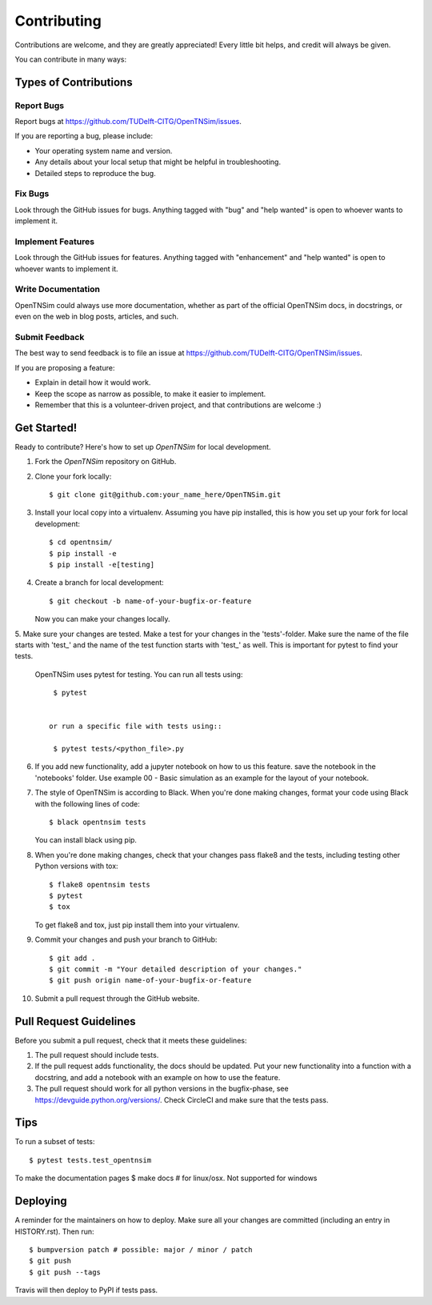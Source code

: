 .. highlight:: shell

============
Contributing
============

Contributions are welcome, and they are greatly appreciated! Every little bit
helps, and credit will always be given.

You can contribute in many ways:

Types of Contributions
----------------------

Report Bugs
~~~~~~~~~~~

Report bugs at https://github.com/TUDelft-CITG/OpenTNSim/issues.

If you are reporting a bug, please include:

* Your operating system name and version.
* Any details about your local setup that might be helpful in troubleshooting.
* Detailed steps to reproduce the bug.

Fix Bugs
~~~~~~~~

Look through the GitHub issues for bugs. Anything tagged with "bug" and "help
wanted" is open to whoever wants to implement it.

Implement Features
~~~~~~~~~~~~~~~~~~

Look through the GitHub issues for features. Anything tagged with "enhancement"
and "help wanted" is open to whoever wants to implement it.

Write Documentation
~~~~~~~~~~~~~~~~~~~

OpenTNSim could always use more documentation, whether as part of the
official OpenTNSim docs, in docstrings, or even on the web in blog posts,
articles, and such.

Submit Feedback
~~~~~~~~~~~~~~~

The best way to send feedback is to file an issue at https://github.com/TUDelft-CITG/OpenTNSim/issues.

If you are proposing a feature:

* Explain in detail how it would work.
* Keep the scope as narrow as possible, to make it easier to implement.
* Remember that this is a volunteer-driven project, and that contributions
  are welcome :)

Get Started!
------------

Ready to contribute? Here's how to set up `OpenTNSim` for local development.

1. Fork the `OpenTNSim` repository on GitHub.


2. Clone your fork locally::

    $ git clone git@github.com:your_name_here/OpenTNSim.git


3. Install your local copy into a virtualenv. Assuming you have pip installed, this is how you set up your fork for local development::

    $ cd opentnsim/
    $ pip install -e
    $ pip install -e[testing]


4. Create a branch for local development::

    $ git checkout -b name-of-your-bugfix-or-feature


   Now you can make your changes locally.

5. Make sure your changes are tested. Make a test for your changes in the 'tests'-folder. 
Make sure the name of the file starts with 'test_' and the name of the test function starts with 'test_' as well. 
This is important for pytest to find your tests.

 OpenTNSim uses pytest for testing. You can run all tests using::

    $ pytest


   or run a specific file with tests using::
   
    $ pytest tests/<python_file>.py

6. If you add new functionality, add a jupyter notebook on how to us this feature. save the notebook in the 'notebooks' folder. 
   Use example 00 - Basic simulation as an example for the layout of your notebook.

7. The style of OpenTNSim is according to Black. When you're done making changes, format your code using 
   Black with the following lines of code::

    $ black opentnsim tests


   You can install black using pip.

8. When you're done making changes, check that your changes pass flake8 and the
   tests, including testing other Python versions with tox::

    $ flake8 opentnsim tests
    $ pytest
    $ tox


   To get flake8 and tox, just pip install them into your virtualenv.

9. Commit your changes and push your branch to GitHub::

    $ git add .
    $ git commit -m "Your detailed description of your changes."
    $ git push origin name-of-your-bugfix-or-feature


10. Submit a pull request through the GitHub website.

Pull Request Guidelines
-----------------------

Before you submit a pull request, check that it meets these guidelines:

1. The pull request should include tests.
2. If the pull request adds functionality, the docs should be updated. Put
   your new functionality into a function with a docstring, and add a notebook with an example on how to use the feature.
3. The pull request should work for all python versions in the bugfix-phase, see https://devguide.python.org/versions/. Check
   CircleCI and make sure that the tests pass.

Tips
----

To run a subset of tests::

$ pytest tests.test_opentnsim

To make the documentation pages
$ make docs # for linux/osx. Not supported for windows

Deploying
---------

A reminder for the maintainers on how to deploy.
Make sure all your changes are committed (including an entry in HISTORY.rst).
Then run::

$ bumpversion patch # possible: major / minor / patch
$ git push
$ git push --tags

Travis will then deploy to PyPI if tests pass.
